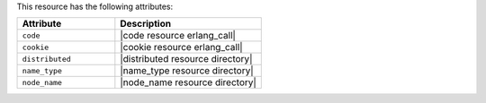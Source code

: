 .. The contents of this file are included in multiple topics.
.. This file should not be changed in a way that hinders its ability to appear in multiple documentation sets.

This resource has the following attributes:

.. list-table::
   :widths: 200 300
   :header-rows: 1

   * - Attribute
     - Description
   * - ``code``
     - |code resource erlang_call|
   * - ``cookie``
     - |cookie resource erlang_call|
   * - ``distributed``
     - |distributed resource directory|
   * - ``name_type``
     - |name_type resource directory|
   * - ``node_name``
     - |node_name resource directory|
